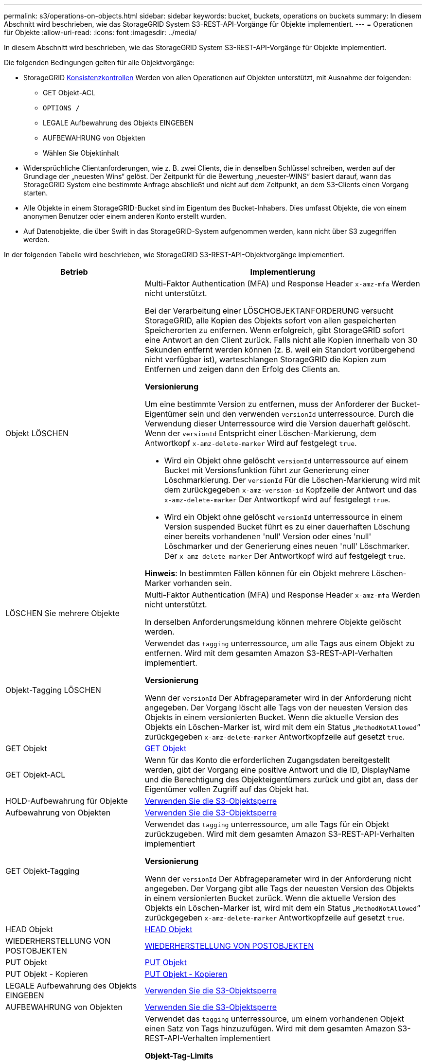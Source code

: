 ---
permalink: s3/operations-on-objects.html 
sidebar: sidebar 
keywords: bucket, buckets, operations on buckets 
summary: In diesem Abschnitt wird beschrieben, wie das StorageGRID System S3-REST-API-Vorgänge für Objekte implementiert. 
---
= Operationen für Objekte
:allow-uri-read: 
:icons: font
:imagesdir: ../media/


[role="lead"]
In diesem Abschnitt wird beschrieben, wie das StorageGRID System S3-REST-API-Vorgänge für Objekte implementiert.

Die folgenden Bedingungen gelten für alle Objektvorgänge:

* StorageGRID xref:consistency-controls.adoc[Konsistenzkontrollen] Werden von allen Operationen auf Objekten unterstützt, mit Ausnahme der folgenden:
+
** GET Objekt-ACL
** `OPTIONS /`
** LEGALE Aufbewahrung des Objekts EINGEBEN
** AUFBEWAHRUNG von Objekten
** Wählen Sie Objektinhalt


* Widersprüchliche Clientanforderungen, wie z. B. zwei Clients, die in denselben Schlüssel schreiben, werden auf der Grundlage der „neuesten Wins“ gelöst. Der Zeitpunkt für die Bewertung „neuester-WINS“ basiert darauf, wann das StorageGRID System eine bestimmte Anfrage abschließt und nicht auf dem Zeitpunkt, an dem S3-Clients einen Vorgang starten.
* Alle Objekte in einem StorageGRID-Bucket sind im Eigentum des Bucket-Inhabers. Dies umfasst Objekte, die von einem anonymen Benutzer oder einem anderen Konto erstellt wurden.
* Auf Datenobjekte, die über Swift in das StorageGRID-System aufgenommen werden, kann nicht über S3 zugegriffen werden.


In der folgenden Tabelle wird beschrieben, wie StorageGRID S3-REST-API-Objektvorgänge implementiert.

[cols="1a,2a"]
|===
| Betrieb | Implementierung 


 a| 
Objekt LÖSCHEN
 a| 
Multi-Faktor Authentication (MFA) und Response Header `x-amz-mfa` Werden nicht unterstützt.

Bei der Verarbeitung einer LÖSCHOBJEKTANFORDERUNG versucht StorageGRID, alle Kopien des Objekts sofort von allen gespeicherten Speicherorten zu entfernen. Wenn erfolgreich, gibt StorageGRID sofort eine Antwort an den Client zurück. Falls nicht alle Kopien innerhalb von 30 Sekunden entfernt werden können (z. B. weil ein Standort vorübergehend nicht verfügbar ist), warteschlangen StorageGRID die Kopien zum Entfernen und zeigen dann den Erfolg des Clients an.

*Versionierung*

Um eine bestimmte Version zu entfernen, muss der Anforderer der Bucket-Eigentümer sein und den verwenden `versionId` unterressource. Durch die Verwendung dieser Unterressource wird die Version dauerhaft gelöscht. Wenn der `versionId` Entspricht einer Löschen-Markierung, dem Antwortkopf `x-amz-delete-marker` Wird auf festgelegt `true`.

* Wird ein Objekt ohne gelöscht `versionId` unterressource auf einem Bucket mit Versionsfunktion führt zur Generierung einer Löschmarkierung. Der `versionId` Für die Löschen-Markierung wird mit dem zurückgegeben `x-amz-version-id` Kopfzeile der Antwort und das `x-amz-delete-marker` Der Antwortkopf wird auf festgelegt `true`.
* Wird ein Objekt ohne gelöscht `versionId` unterressource in einem Version suspended Bucket führt es zu einer dauerhaften Löschung einer bereits vorhandenen 'null' Version oder eines 'null' Löschmarker und der Generierung eines neuen 'null' Löschmarker. Der `x-amz-delete-marker` Der Antwortkopf wird auf festgelegt `true`.


*Hinweis*: In bestimmten Fällen können für ein Objekt mehrere Löschen-Marker vorhanden sein.



 a| 
LÖSCHEN Sie mehrere Objekte
 a| 
Multi-Faktor Authentication (MFA) und Response Header `x-amz-mfa` Werden nicht unterstützt.

In derselben Anforderungsmeldung können mehrere Objekte gelöscht werden.



 a| 
Objekt-Tagging LÖSCHEN
 a| 
Verwendet das `tagging` unterressource, um alle Tags aus einem Objekt zu entfernen. Wird mit dem gesamten Amazon S3-REST-API-Verhalten implementiert.

*Versionierung*

Wenn der `versionId` Der Abfrageparameter wird in der Anforderung nicht angegeben. Der Vorgang löscht alle Tags von der neuesten Version des Objekts in einem versionierten Bucket. Wenn die aktuelle Version des Objekts ein Löschen-Marker ist, wird mit dem ein Status „`MethodNotAllowed`“ zurückgegeben `x-amz-delete-marker` Antwortkopfzeile auf gesetzt `true`.



 a| 
GET Objekt
 a| 
xref:get-object.adoc[GET Objekt]



 a| 
GET Objekt-ACL
 a| 
Wenn für das Konto die erforderlichen Zugangsdaten bereitgestellt werden, gibt der Vorgang eine positive Antwort und die ID, DisplayName und die Berechtigung des Objekteigentümers zurück und gibt an, dass der Eigentümer vollen Zugriff auf das Objekt hat.



 a| 
HOLD-Aufbewahrung für Objekte
 a| 
xref:using-s3-object-lock.adoc[Verwenden Sie die S3-Objektsperre]



 a| 
Aufbewahrung von Objekten
 a| 
xref:using-s3-object-lock.adoc[Verwenden Sie die S3-Objektsperre]



 a| 
GET Objekt-Tagging
 a| 
Verwendet das `tagging` unterressource, um alle Tags für ein Objekt zurückzugeben. Wird mit dem gesamten Amazon S3-REST-API-Verhalten implementiert

*Versionierung*

Wenn der `versionId` Der Abfrageparameter wird in der Anforderung nicht angegeben. Der Vorgang gibt alle Tags der neuesten Version des Objekts in einem versionierten Bucket zurück. Wenn die aktuelle Version des Objekts ein Löschen-Marker ist, wird mit dem ein Status „`MethodNotAllowed`“ zurückgegeben `x-amz-delete-marker` Antwortkopfzeile auf gesetzt `true`.



 a| 
HEAD Objekt
 a| 
xref:head-object.adoc[HEAD Objekt]



 a| 
WIEDERHERSTELLUNG VON POSTOBJEKTEN
 a| 
xref:post-object-restore.adoc[WIEDERHERSTELLUNG VON POSTOBJEKTEN]



 a| 
PUT Objekt
 a| 
xref:put-object.adoc[PUT Objekt]



 a| 
PUT Objekt - Kopieren
 a| 
xref:put-object-copy.adoc[PUT Objekt - Kopieren]



 a| 
LEGALE Aufbewahrung des Objekts EINGEBEN
 a| 
xref:using-s3-object-lock.adoc[Verwenden Sie die S3-Objektsperre]



 a| 
AUFBEWAHRUNG von Objekten
 a| 
xref:using-s3-object-lock.adoc[Verwenden Sie die S3-Objektsperre]



 a| 
PUT Objekt-Tagging
 a| 
Verwendet das `tagging` unterressource, um einem vorhandenen Objekt einen Satz von Tags hinzuzufügen. Wird mit dem gesamten Amazon S3-REST-API-Verhalten implementiert

*Objekt-Tag-Limits*

Sie können neue Objekte mit Tags hinzufügen, wenn Sie sie hochladen, oder Sie können sie zu vorhandenen Objekten hinzufügen. StorageGRID und Amazon S3 unterstützen bis zu 10 Tags für jedes Objekt. Tags, die einem Objekt zugeordnet sind, müssen über eindeutige Tag-Schlüssel verfügen. Ein Tag-Schlüssel kann bis zu 128 Unicode-Zeichen lang sein, und Tag-Werte können bis zu 256 Unicode-Zeichen lang sein. Bei den Schlüsseln und Werten wird die Groß-/Kleinschreibung beachtet.

*Tag-Updates und Aufnahmeverhalten*

Wenn Sie PUT Objekt-Tagging zum Aktualisieren der Tags eines Objekts verwenden, nimmt StorageGRID das Objekt nicht erneut auf. Das bedeutet, dass die in der übereinstimmenden ILM-Regel angegebene Option für das Aufnahmeverhalten nicht verwendet wird. Sämtliche durch das Update ausgelösten Änderungen an der Objektplatzierung werden vorgenommen, wenn ILM durch normale ILM-Prozesse im Hintergrund neu bewertet wird.

Das bedeutet, dass, wenn die ILM-Regel die strikte Option für das Ingest-Verhalten verwendet, keine Maßnahmen ergriffen werden, wenn die erforderlichen Objektplatzierungen nicht durchgeführt werden können (z. B. weil ein neu benötigter Speicherort nicht verfügbar ist). Das aktualisierte Objekt behält seine aktuelle Platzierung bei, bis die erforderliche Platzierung möglich ist.

* Konflikte lösen*

Widersprüchliche Clientanforderungen, wie z. B. zwei Clients, die in denselben Schlüssel schreiben, werden auf der Grundlage der „neuesten Wins“ gelöst. Der Zeitpunkt für die Bewertung „neuester-WINS“ basiert darauf, wann das StorageGRID System eine bestimmte Anfrage abschließt und nicht auf dem Zeitpunkt, an dem S3-Clients einen Vorgang starten.

*Versionierung*

Wenn der `versionId` Der Abfrageparameter wird in der Anforderung nicht angegeben, und der Vorgang fügt Tags zur aktuellen Version des Objekts in einem versionierten Bucket hinzu. Wenn die aktuelle Version des Objekts ein Löschen-Marker ist, wird mit dem ein Status „`MethodNotAllowed`“ zurückgegeben `x-amz-delete-marker` Antwortkopfzeile auf gesetzt `true`.

|===
.Verwandte Informationen
xref:s3-operations-tracked-in-audit-logs.adoc[S3-Vorgänge werden in Prüfprotokollen nachverfolgt]
